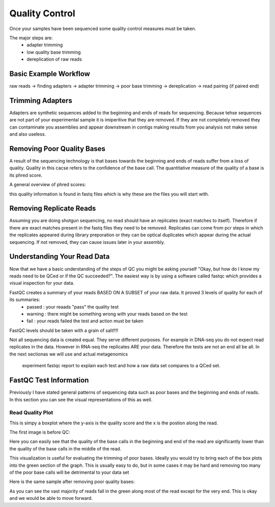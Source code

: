 Quality Control
===============
Once your samples have been sequenced some quality control measures must be taken.

The major steps are:
    - adapter trimming
    - low quality base trimming
    - dereplication of raw reads

Basic Example Workflow
----------------------
raw reads -> finding adapters -> adapter trimming -> poor base trimming -> dereplication -> read pairing (if paired end)

Trimming Adapters
-----------------
Adapters are synthetic sequences added to the beginning and ends of reads for sequencing. Because tehse sequences are not part of your experimental 
sample it is imiperitive that they are removed. If they are not completely removed they can contaminate you assemblies and appear downstream in contigs 
making results from you analysis not make sense and also useless.

Removing Poor Quality Bases
------------------------------
A result of the sequencing technology is that bases towards the beginning and ends of reads suffer from a loss of quality. Quality in this cacse refers 
to the confidence of the base call. The quantitative measure of the quality of a base is its phred score. 

A general overview of phred scores:

.. image:: ./images/Screenshot_4.png

this quality information is found in fastq files which is why these are the files you will start with.


Removing Replicate Reads
-------------------------
Assuming you are doing shotgun sequencing, no read should have an replicates (exact matches to itself). Therefore if there are exact matches present 
in the fastq files they need to be removed. Replicates can come from pcr steps in which the replicates appeared during library preporation or they
can be optical duplicates which appear during the actual sequencing. If not removed, they can cause issues later in your assembly. 

.. image:: ./images/Screenshot_6.png

Understanding Your Read Data
------------------------------
Now that we have a basic understanding of the steps of QC you might be asking yourself "Okay, but how do I know my reads need to be QCed or 
if the QC succeeded?". The easiest way is by using a software called fastqc which provides a visual inspection for your data. 

FastQC creates a summary of your reads BASED ON A SUBSET of your raw data. It proved 3 levels of quality for each of its summaries:
    - passed : your reaads "pass" the quality test
    - warning : there might be something wrong with your reads based on the test
    - fail : your reads failed the test and action must be taken

FastQC levels should be taken with a grain of salt!!!!

Not all sequencing data is created equal. They serve different purposes. For example in DNA-seq you do not expect read replicates in the data. 
However in RNA-seq the replicates ARE your data. Therefore the tests are not an end all be all. In the next sectionas we will use and actual metagenomics
 experiment fastqc report to explain each test and how a raw data set compares to a QCed set.

FastQC Test Information
-----------------------------
Previously I have stated general patterns of sequencing data such as poor bases and the beginning and ends of reads. In this section you can see the
visual representations of this as well.

Read Quality Plot
^^^^^^^^^^^^^^^^^

This is simpy a boxplot where the y-axis is the quality score and the x is the postion along the read.

The first image is before QC:

.. image:: ./images/Screenshot_2.png

Here you can easily see that the quality of the base calls in the beginning and end of the read are significantly lower than the quality of the base calls in 
the middle of the read.

This visualization is useful for evaluating the trimming of poor bases. Ideally you would try to bring each of the box plots into the green section of the graph. 
This is usually easy to do, but in some cases it may be hard and removing too many of the poor base calls will be detrimental to your data set

Here is the same sample after removing poor quality bases:

.. image:: ./images/Screenshot_5.png

As you can see the vast majority of reads fall in the green along most of the read except for the very end. This is okay and we would be able to move forward.
 
